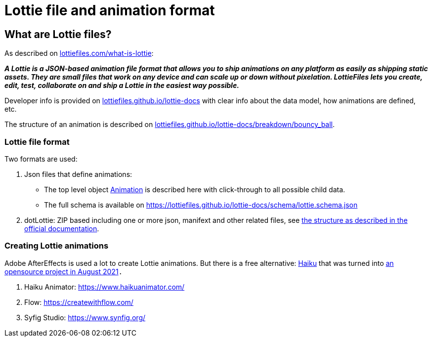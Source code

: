= Lottie file and animation format
:jbake-type: page
:jbake-description: Information about the Lottie file and animation format
:jbake-priority: 1.0
:showtitle:

== What are Lottie files?

As described on https://lottiefiles.com/what-is-lottie[lottiefiles.com/what-is-lottie]:

**_A Lottie is a JSON-based animation file format that allows you to ship animations on any platform as easily as shipping static assets. They are small files that work on any device and can scale up or down without pixelation. LottieFiles lets you create, edit, test, collaborate on and ship a Lottie in the easiest way possible._**

Developer info is provided on https://lottiefiles.github.io/lottie-docs/Introduction/[lottiefiles.github.io/lottie-docs] with clear info about the data model, how animations are defined, etc.

The structure of an animation is described on https://lottiefiles.github.io/lottie-docs/breakdown/bouncy_ball/[lottiefiles.github.io/lottie-docs/breakdown/bouncy_ball].

=== Lottie file format

Two formats are used:

. Json files that define animations:
** The top level object https://lottiefiles.github.io/lottie-docs/animation/[Animation] is described here with click-through to all possible child data.
** The full schema is available on https://lottiefiles.github.io/lottie-docs/schema/lottie.schema.json
. dotLottie: ZIP based including one or more json, manifext and other related files, see https://dotlottie.io/structure/#dotlottie-structure[the structure as described in the official documentation].

=== Creating Lottie animations

Adobe AfterEffects is used a lot to create Lottie animations. But there is a free alternative: https://www.haikuanimator.com/[Haiku] that was turned
into https://www.haikuanimator.com/blog/open-source[an opensource project in August 2021]`.`

1. Haiku Animator: https://www.haikuanimator.com/
2. Flow: https://createwithflow.com/
3. Syfig Studio: https://www.synfig.org/
